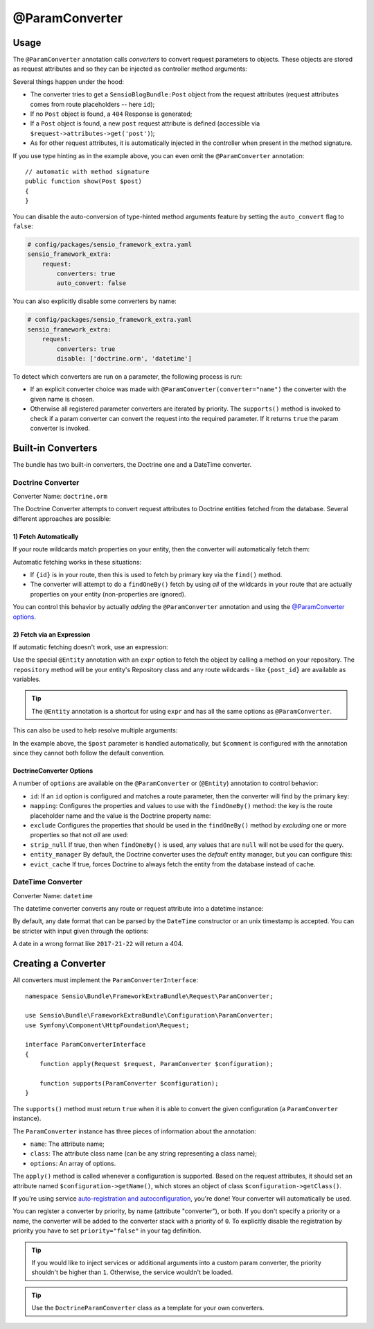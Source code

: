 @ParamConverter
===============

Usage
-----

The ``@ParamConverter`` annotation calls *converters* to convert request
parameters to objects. These objects are stored as request attributes and so
they can be injected as controller method arguments:

.. configuration-block::

    .. code-block:: php-annotations

        use Symfony\Component\Routing\Annotation\Route;
        use Sensio\Bundle\FrameworkExtraBundle\Configuration\ParamConverter;

        /**
         * @Route("/blog/{id}")
         * @ParamConverter("post", class="SensioBlogBundle:Post")
         */
        public function show(Post $post)
        {
        }

    .. code-block:: php-attributes

        use Symfony\Component\Routing\Annotation\Route;
        use Sensio\Bundle\FrameworkExtraBundle\Configuration\ParamConverter;

        #[Route('/blog/{id}')]
        #[ParamConverter('post', class: 'SensioBlogBundle:Post')]
        public function show(Post $post)
        {
        }

Several things happen under the hood:

* The converter tries to get a ``SensioBlogBundle:Post`` object from the
  request attributes (request attributes comes from route placeholders -- here
  ``id``);

* If no ``Post`` object is found, a ``404`` Response is generated;

* If a ``Post`` object is found, a new ``post`` request attribute is defined
  (accessible via ``$request->attributes->get('post')``);

* As for other request attributes, it is automatically injected in the
  controller when present in the method signature.

If you use type hinting as in the example above, you can even omit the
``@ParamConverter`` annotation::

    // automatic with method signature
    public function show(Post $post)
    {
    }

You can disable the auto-conversion of type-hinted method arguments feature
by setting the ``auto_convert`` flag to ``false``:

.. code-block:: yaml

    # config/packages/sensio_framework_extra.yaml
    sensio_framework_extra:
        request:
            converters: true
            auto_convert: false

You can also explicitly disable some converters by name:

.. code-block:: yaml

    # config/packages/sensio_framework_extra.yaml
    sensio_framework_extra:
        request:
            converters: true
            disable: ['doctrine.orm', 'datetime']

To detect which converters are run on a parameter, the following process is
run:

* If an explicit converter choice was made with
  ``@ParamConverter(converter="name")`` the converter with the given name is
  chosen.

* Otherwise all registered parameter converters are iterated by priority. The
  ``supports()`` method is invoked to check if a param converter can convert
  the request into the required parameter. If it returns ``true`` the param
  converter is invoked.

Built-in Converters
-------------------

The bundle has two built-in converters, the Doctrine one and a DateTime
converter.

Doctrine Converter
~~~~~~~~~~~~~~~~~~

Converter Name: ``doctrine.orm``

The Doctrine Converter attempts to convert request attributes to Doctrine
entities fetched from the database. Several different approaches are possible:

1) Fetch Automatically
......................

If your route wildcards match properties on your entity, then the converter
will automatically fetch them:

.. configuration-block::

    .. code-block:: php-annotations

        /**
         * Fetch via primary key because {id} is in the route.
         *
         * @Route("/blog/{id}")
         */
        public function showByPk(Post $post)
        {
        }

        /**
         * Perform a findOneBy() where the slug property matches {slug}.
         *
         * @Route("/blog/{slug}")
         */
        public function show(Post $post)
        {
        }

    .. code-block:: php-attributes

        /**
         * Fetch via primary key because {id} is in the route.
         */
        #[Route('/blog/{id}')]
        public function showByPk(Post $post)
        {
        }

        /**
         * Perform a findOneBy() where the slug property matches {slug}.
         */
        #[Route('/blog/{slug}')]
        public function show(Post $post)
        {
        }

Automatic fetching works in these situations:

* If ``{id}`` is in your route, then this is used to fetch by
  primary key via the ``find()`` method.

* The converter will attempt to do a ``findOneBy()`` fetch by using
  *all* of the wildcards in your route that are actually properties
  on your entity (non-properties are ignored).

You can control this behavior by actually *adding* the ``@ParamConverter``
annotation and using the `@ParamConverter options`_.

2) Fetch via an Expression
..........................

If automatic fetching doesn't work, use an expression:

.. configuration-block::

    .. code-block:: php-annotations

        use Sensio\Bundle\FrameworkExtraBundle\Configuration\Entity;

        /**
         * @Route("/blog/{post_id}")
         * @Entity("post", expr="repository.find(post_id)")
         */
        public function show(Post $post)
        {
        }

    .. code-block:: php-attributes

        use Sensio\Bundle\FrameworkExtraBundle\Configuration\Entity;

        #[Route('/blog/{post_id}')]
        #[Entity('post', expr: 'repository.find(post_id)')]
        public function show(Post $post)
        {
        }

Use the special ``@Entity`` annotation with an ``expr`` option to
fetch the object by calling a method on your repository. The
``repository`` method will be your entity's Repository class and
any route wildcards - like ``{post_id}`` are available as variables.

.. tip::

    The ``@Entity`` annotation is a shortcut for using ``expr``
    and has all the same options as ``@ParamConverter``.

This can also be used to help resolve multiple arguments:

.. configuration-block::

    .. code-block:: php-annotations

        /**
         * @Route("/blog/{id}/comments/{comment_id}")
         * @Entity("comment", expr="repository.find(comment_id)")
         */
        public function show(Post $post, Comment $comment)
        {
        }

    .. code-block:: php-attributes

        #[Route('/blog/{id}/comments/{comment_id}')]
        #[Entity('comment', expr: 'repository.find(comment_id)')]
        public function show(Post $post, Comment $comment)
        {
        }

In the example above, the ``$post`` parameter is handled automatically, but ``$comment``
is configured with the annotation since they cannot both follow the default convention.

.. _`@ParamConverter options`:

DoctrineConverter Options
.........................

A number of ``options`` are available on the ``@ParamConverter`` or
(``@Entity``) annotation to control behavior:

* ``id``: If an ``id`` option is configured and matches a route parameter, then the
  converter will find by the primary key:

  .. configuration-block::

      .. code-block:: php-annotations

          /**
           * @Route("/blog/{post_id}")
           * @ParamConverter("post", options={"id" = "post_id"})
           */
          public function showPost(Post $post)
          {
          }

      .. code-block:: php-attributes
  
          #[Route('/blog/{post_id}')]
          #[Entity('post', options: ['id' => 'post_id'])]
          public function showPost(Post $post)
          {
          }

* ``mapping``: Configures the properties and values to use with the ``findOneBy()``
  method: the key is the route placeholder name and the value is the Doctrine property
  name:

  .. configuration-block::

      .. code-block:: php-annotations

          /**
           * @Route("/blog/{date}/{slug}/comments/{comment_slug}")
           * @ParamConverter("post", options={"mapping": {"date": "date", "slug": "slug"}})
           * @ParamConverter("comment", options={"mapping": {"comment_slug": "slug"}})
           */
          public function showComment(Post $post, Comment $comment)
          {
          }

      .. code-block:: php-attributes

          #[Route('/blog/{date}/{slug}/comments/{comment_slug}')]
          #[ParamConverter('post', options: ['mapping' => ['date' => 'date', 'slug' => 'slug']])]
          #[ParamConverter('comment', options: ['mapping' => ['comment_slug' => 'slug']])]
          public function showComment(Post $post, Comment $comment)
          {
          }

* ``exclude`` Configures the properties that should be used in the ``findOneBy()``
  method by *excluding* one or more properties so that not *all* are used:

  .. configuration-block::

      .. code-block:: php-annotations

          /**
           * @Route("/blog/{date}/{slug}")
           * @ParamConverter("post", options={"exclude": {"date"}})
           */
          public function show(Post $post, \DateTime $date)
          {
          }

      .. code-block:: php-attributes

          #[Route('/blog/{date}/{slug}')]
          #[ParamConverter('post', options: ['exclude' => ['date']])]
          public function show(Post $post, \DateTime $date)
          {
          }

* ``strip_null`` If true, then when ``findOneBy()`` is used, any values that are
  ``null`` will not be used for the query.

* ``entity_manager`` By default, the Doctrine converter uses the *default* entity
  manager, but you can configure this:

  .. configuration-block::

      .. code-block:: php-annotations

          /**
           * @Route("/blog/{id}")
           * @ParamConverter("post", options={"entity_manager" = "foo"})
           */
          public function show(Post $post)
          {
          }

      .. code-block:: php-attributes

          #[Route('/blog/{id}')]
          #[ParamConverter('post', options: ['entity_manager' => 'foo'])]
          public function show(Post $post)
          {
          }

* ``evict_cache`` If true, forces Doctrine to always fetch the entity from the database instead of cache.

DateTime Converter
~~~~~~~~~~~~~~~~~~

Converter Name: ``datetime``

The datetime converter converts any route or request attribute into a datetime
instance:

.. configuration-block::

    .. code-block:: php-annotations

        /**
         * @Route("/blog/archive/{start}/{end}")
         */
        public function archive(\DateTime $start, \DateTime $end)
        {
        }

    .. code-block:: php-attributes

        #[Route('/blog/archive/{start}/{end}')]
        public function archive(\DateTime $start, \DateTime $end)
        {
        }

By default, any date format that can be parsed by the ``DateTime`` constructor
or an unix timestamp is accepted. You can be stricter with input given through the options:

.. configuration-block::

    .. code-block:: php-annotations

        /**
         * @Route("/blog/archive/{start}/{end}")
         * @ParamConverter("start", options={"format": "!Y-m-d"})
         * @ParamConverter("end", options={"format": "!Y-m-d"})
         */
        public function archive(\DateTime $start, \DateTime $end)
        {
        }

    .. code-block:: php-attributes

        #[Route('/blog/archive/{start}/{end}')]
        #[ParamConverter('start', options: ['format' => '!Y-m-d'])]
        #[ParamConverter('end', options: ['format' => '!Y-m-d'])]
        public function archive(\DateTime $start, \DateTime $end)
        {
        }

A date in a wrong format like ``2017-21-22`` will return a 404.

Creating a Converter
--------------------

All converters must implement the ``ParamConverterInterface``::

    namespace Sensio\Bundle\FrameworkExtraBundle\Request\ParamConverter;

    use Sensio\Bundle\FrameworkExtraBundle\Configuration\ParamConverter;
    use Symfony\Component\HttpFoundation\Request;

    interface ParamConverterInterface
    {
        function apply(Request $request, ParamConverter $configuration);

        function supports(ParamConverter $configuration);
    }

The ``supports()`` method must return ``true`` when it is able to convert the
given configuration (a ``ParamConverter`` instance).

The ``ParamConverter`` instance has three pieces of information about the annotation:

* ``name``: The attribute name;
* ``class``: The attribute class name (can be any string representing a class
  name);
* ``options``: An array of options.

The ``apply()`` method is called whenever a configuration is supported. Based
on the request attributes, it should set an attribute named
``$configuration->getName()``, which stores an object of class
``$configuration->getClass()``.

If you're using service `auto-registration and autoconfiguration`_,
you're done! Your converter will automatically be used.

You can register a converter by priority, by name (attribute "converter"), or
both. If you don't specify a priority or a name, the converter will be added to
the converter stack with a priority of ``0``. To explicitly disable the
registration by priority you have to set ``priority="false"`` in your tag
definition.

.. tip::

   If you would like to inject services or additional arguments into a custom
   param converter, the priority shouldn't be higher than ``1``. Otherwise, the
   service wouldn't be loaded.

.. tip::

   Use the ``DoctrineParamConverter`` class as a template for your own converters.

.. _auto-registration and autoconfiguration: http://symfony.com/doc/current/service_container/3.3-di-changes.html
